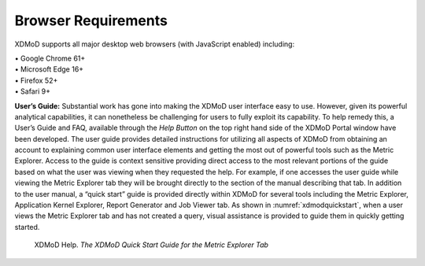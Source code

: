 Browser Requirements                                                                       
======================                                                                       
                                                                                             
XDMoD supports all major desktop web browsers (with JavaScript enabled)                      
including:                                                                                   
                                                                                             
| • Google Chrome 61+                                                                        
| • Microsoft Edge 16+                                                                       
| • Firefox 52+                                                                              
| • Safari 9+                                                                                
                                                                                             
**User’s Guide:** Substantial work has gone into making the XDMoD user                       
interface easy to use. However, given its powerful analytical                                
capabilities, it can nonetheless be challenging for users to fully                           
exploit its capability. To help remedy this, a User’s Guide and FAQ,                         
available through the *Help Button* on the top right hand side of the                        
XDMoD Portal window have been developed. The user guide provides                             
detailed instructions for utilizing all aspects of XDMoD from obtaining                      
an account to explaining common user interface elements and getting the                      
most out of powerful tools such as the Metric Explorer. Access to the                        
guide is context sensitive providing direct access to the most relevant                      
portions of the guide based on what the user was viewing when they                           
requested the help. For example, if one accesses the user guide while                        
viewing the Metric Explorer tab they will be brought directly to the                         
section of the manual describing that tab. In addition to the user                           
manual, a “quick start” guide is provided directly within XDMoD for                          
several tools including the Metric Explorer, Application Kernel                              
Explorer, Report Generator and Job Viewer tab. As shown in :numref:`xdmodquickstart`,
when a user views the Metric Explorer tab and has not created a                       
query, visual assistance is provided to guide them in quickly getting                        
started.                                                                                     
                                                                                             
.. figure:: ../media/image100.png
    :name: xdmodquickstart

    XDMoD Help. *The XDMoD Quick Start Guide for the
    Metric Explorer Tab*


